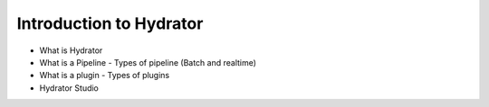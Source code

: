 .. meta::
    :author: Cask Data, Inc.
    :copyright: Copyright © 2016 Cask Data, Inc.

.. _cask-hydrator-introduction:

========================
Introduction to Hydrator
========================

- What is Hydrator 
- What is a Pipeline
  - Types of pipeline (Batch and realtime) 
- What is a plugin 
  - Types of plugins 
- Hydrator Studio
